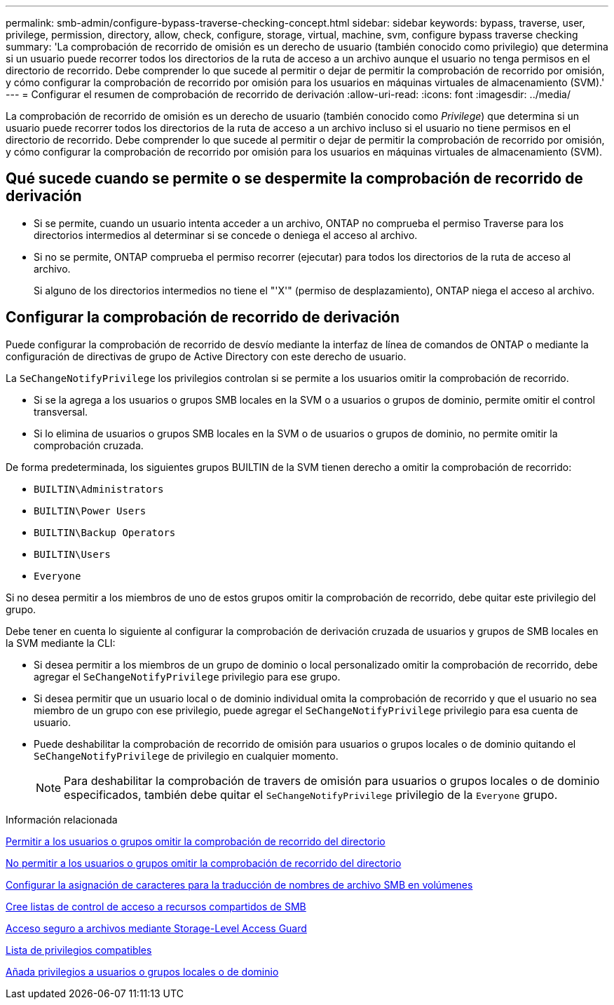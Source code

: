 ---
permalink: smb-admin/configure-bypass-traverse-checking-concept.html 
sidebar: sidebar 
keywords: bypass, traverse, user, privilege, permission, directory, allow, check, configure, storage, virtual, machine, svm, configure bypass traverse checking 
summary: 'La comprobación de recorrido de omisión es un derecho de usuario (también conocido como privilegio) que determina si un usuario puede recorrer todos los directorios de la ruta de acceso a un archivo aunque el usuario no tenga permisos en el directorio de recorrido. Debe comprender lo que sucede al permitir o dejar de permitir la comprobación de recorrido por omisión, y cómo configurar la comprobación de recorrido por omisión para los usuarios en máquinas virtuales de almacenamiento (SVM).' 
---
= Configurar el resumen de comprobación de recorrido de derivación
:allow-uri-read: 
:icons: font
:imagesdir: ../media/


[role="lead"]
La comprobación de recorrido de omisión es un derecho de usuario (también conocido como _Privilege_) que determina si un usuario puede recorrer todos los directorios de la ruta de acceso a un archivo incluso si el usuario no tiene permisos en el directorio de recorrido. Debe comprender lo que sucede al permitir o dejar de permitir la comprobación de recorrido por omisión, y cómo configurar la comprobación de recorrido por omisión para los usuarios en máquinas virtuales de almacenamiento (SVM).



== Qué sucede cuando se permite o se despermite la comprobación de recorrido de derivación

* Si se permite, cuando un usuario intenta acceder a un archivo, ONTAP no comprueba el permiso Traverse para los directorios intermedios al determinar si se concede o deniega el acceso al archivo.
* Si no se permite, ONTAP comprueba el permiso recorrer (ejecutar) para todos los directorios de la ruta de acceso al archivo.
+
Si alguno de los directorios intermedios no tiene el "'X'" (permiso de desplazamiento), ONTAP niega el acceso al archivo.





== Configurar la comprobación de recorrido de derivación

Puede configurar la comprobación de recorrido de desvío mediante la interfaz de línea de comandos de ONTAP o mediante la configuración de directivas de grupo de Active Directory con este derecho de usuario.

La `SeChangeNotifyPrivilege` los privilegios controlan si se permite a los usuarios omitir la comprobación de recorrido.

* Si se la agrega a los usuarios o grupos SMB locales en la SVM o a usuarios o grupos de dominio, permite omitir el control transversal.
* Si lo elimina de usuarios o grupos SMB locales en la SVM o de usuarios o grupos de dominio, no permite omitir la comprobación cruzada.


De forma predeterminada, los siguientes grupos BUILTIN de la SVM tienen derecho a omitir la comprobación de recorrido:

* `BUILTIN\Administrators`
* `BUILTIN\Power Users`
* `BUILTIN\Backup Operators`
* `BUILTIN\Users`
* `Everyone`


Si no desea permitir a los miembros de uno de estos grupos omitir la comprobación de recorrido, debe quitar este privilegio del grupo.

Debe tener en cuenta lo siguiente al configurar la comprobación de derivación cruzada de usuarios y grupos de SMB locales en la SVM mediante la CLI:

* Si desea permitir a los miembros de un grupo de dominio o local personalizado omitir la comprobación de recorrido, debe agregar el `SeChangeNotifyPrivilege` privilegio para ese grupo.
* Si desea permitir que un usuario local o de dominio individual omita la comprobación de recorrido y que el usuario no sea miembro de un grupo con ese privilegio, puede agregar el `SeChangeNotifyPrivilege` privilegio para esa cuenta de usuario.
* Puede deshabilitar la comprobación de recorrido de omisión para usuarios o grupos locales o de dominio quitando el `SeChangeNotifyPrivilege` de privilegio en cualquier momento.
+
[NOTE]
====
Para deshabilitar la comprobación de travers de omisión para usuarios o grupos locales o de dominio especificados, también debe quitar el `SeChangeNotifyPrivilege` privilegio de la `Everyone` grupo.

====


.Información relacionada
xref:allow-users-groups-bypass-directory-traverse-task.adoc[Permitir a los usuarios o grupos omitir la comprobación de recorrido del directorio]

xref:disallow-users-groups-bypass-directory-traverse-task.adoc[No permitir a los usuarios o grupos omitir la comprobación de recorrido del directorio]

xref:configure-character-mappings-file-name-translation-task.adoc[Configurar la asignación de caracteres para la traducción de nombres de archivo SMB en volúmenes]

xref:create-share-access-control-lists-task.html[Cree listas de control de acceso a recursos compartidos de SMB]

xref:secure-file-access-storage-level-access-guard-concept.html[Acceso seguro a archivos mediante Storage-Level Access Guard]

xref:list-supported-privileges-reference.adoc[Lista de privilegios compatibles]

xref:add-privileges-local-domain-users-groups-task.html[Añada privilegios a usuarios o grupos locales o de dominio]
